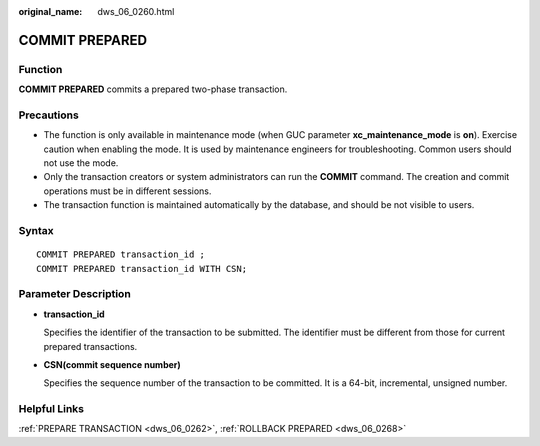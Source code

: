 :original_name: dws_06_0260.html

.. _dws_06_0260:

COMMIT PREPARED
===============

Function
--------

**COMMIT PREPARED** commits a prepared two-phase transaction.

Precautions
-----------

-  The function is only available in maintenance mode (when GUC parameter **xc_maintenance_mode** is **on**). Exercise caution when enabling the mode. It is used by maintenance engineers for troubleshooting. Common users should not use the mode.
-  Only the transaction creators or system administrators can run the **COMMIT** command. The creation and commit operations must be in different sessions.
-  The transaction function is maintained automatically by the database, and should be not visible to users.

Syntax
------

::

   COMMIT PREPARED transaction_id ;
   COMMIT PREPARED transaction_id WITH CSN;

Parameter Description
---------------------

-  **transaction_id**

   Specifies the identifier of the transaction to be submitted. The identifier must be different from those for current prepared transactions.

-  **CSN(commit sequence number)**

   Specifies the sequence number of the transaction to be committed. It is a 64-bit, incremental, unsigned number.

Helpful Links
-------------

:ref:`PREPARE TRANSACTION <dws_06_0262>`, :ref:`ROLLBACK PREPARED <dws_06_0268>`
